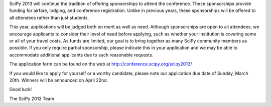 SciPy 2013 will continue the tradition of offering sponsorships to attend the
conference.  These sponsorships provide funding for airfare, lodging, and
conference registration.  Unlike in previous years, these sponsorships will be
offered to all attendees rather than just students.


This year, applications will be judged both on merit as well as need.  Although
sponsorships are open to all attendees, we encourage applicants to consider
their level of need before applying, such as whether your institution is
covering some or all of your travel costs.  As funds are limited, our goal is
to bring together as many SciPy community members as possible.  If you only
require partial sponsorship, please indicate this in your application and we
may be able to accommodate additional applicants due to such reasonable
requests.


The application form can be found on the web at
http://conference.scipy.org/scipy2013/


If you would like to apply for yourself or a worthy candidate, please note our
application due date of Sunday, March 20th.  Winners will be announced on April
22nd.


Good luck!


The SciPy 2013 Team